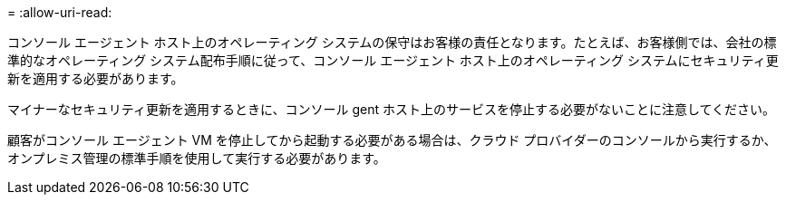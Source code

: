 = 
:allow-uri-read: 


コンソール エージェント ホスト上のオペレーティング システムの保守はお客様の責任となります。たとえば、お客様側では、会社の標準的なオペレーティング システム配布手順に従って、コンソール エージェント ホスト上のオペレーティング システムにセキュリティ更新を適用する必要があります。

マイナーなセキュリティ更新を適用するときに、コンソール gent ホスト上のサービスを停止する必要がないことに注意してください。

顧客がコンソール エージェント VM を停止してから起動する必要がある場合は、クラウド プロバイダーのコンソールから実行するか、オンプレミス管理の標準手順を使用して実行する必要があります。
